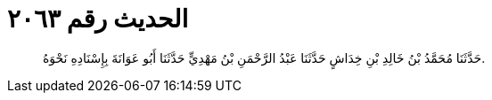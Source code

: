 
= الحديث رقم ٢٠٦٣

[quote.hadith]
حَدَّثَنَا مُحَمَّدُ بْنُ خَالِدِ بْنِ خِدَاشٍ حَدَّثَنَا عَبْدُ الرَّحْمَنِ بْنُ مَهْدِيٍّ حَدَّثَنَا أَبُو عَوَانَةَ بِإِسْنَادِهِ نَحْوَهُ.